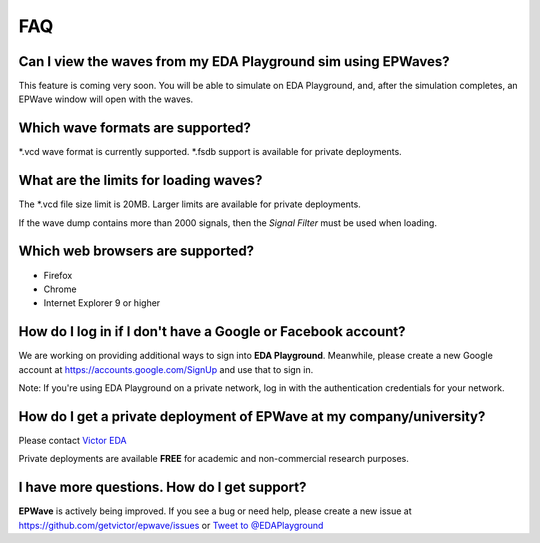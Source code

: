 ###
FAQ
###

**************************************************************
Can I view the waves from my EDA Playground sim using EPWaves?
**************************************************************

This feature is coming very soon. You will be able to simulate on EDA Playground, and, after the simulation completes, an EPWave window
will open with the waves.

*********************************
Which wave formats are supported?
*********************************

\*.vcd wave format is currently supported. \*.fsdb support is available for private deployments.

**************************************
What are the limits for loading waves?
**************************************

The \*.vcd file size limit is 20MB. Larger limits are available for private deployments.

If the wave dump contains more than 2000 signals, then the *Signal Filter* must be used when loading.

*********************************
Which web browsers are supported?
*********************************

* Firefox
* Chrome
* Internet Explorer 9 or higher

*************************************************************
How do I log in if I don't have a Google or Facebook account?
*************************************************************

We are working on providing additional ways to sign into **EDA Playground**. Meanwhile, please create a new Google
account at https://accounts.google.com/SignUp and use that to sign in.

Note: If you're using EDA Playground on a private network, log in with the authentication credentials for your network.

*************************************************************************
How do I get a private deployment of **EPWave** at my company/university?
*************************************************************************

Please contact `Victor EDA <http://www.victoreda.com>`_

Private deployments are available **FREE** for academic and non-commercial research purposes.

********************************************
I have more questions. How do I get support?
********************************************

**EPWave** is actively being improved. If you see a bug or need help, please create a new issue
at https://github.com/getvictor/epwave/issues or `Tweet to @EDAPlayground <https://twitter.com/intent/tweet?screen_name=EDAPlayground>`_
